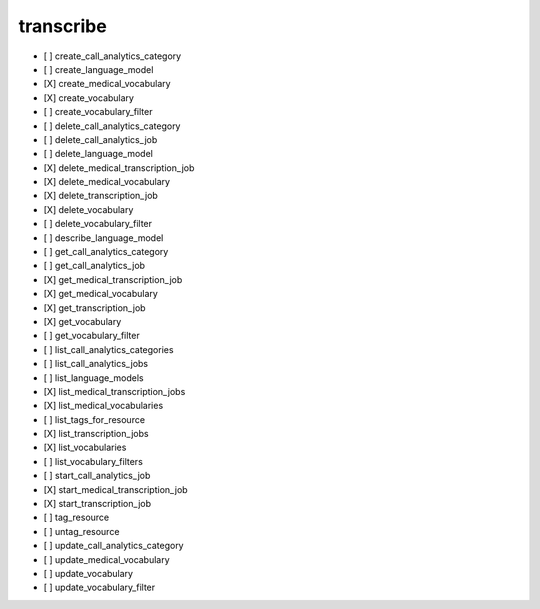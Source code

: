 .. _implementedservice_transcribe:

==========
transcribe
==========



- [ ] create_call_analytics_category
- [ ] create_language_model
- [X] create_medical_vocabulary
- [X] create_vocabulary
- [ ] create_vocabulary_filter
- [ ] delete_call_analytics_category
- [ ] delete_call_analytics_job
- [ ] delete_language_model
- [X] delete_medical_transcription_job
- [X] delete_medical_vocabulary
- [X] delete_transcription_job
- [X] delete_vocabulary
- [ ] delete_vocabulary_filter
- [ ] describe_language_model
- [ ] get_call_analytics_category
- [ ] get_call_analytics_job
- [X] get_medical_transcription_job
- [X] get_medical_vocabulary
- [X] get_transcription_job
- [X] get_vocabulary
- [ ] get_vocabulary_filter
- [ ] list_call_analytics_categories
- [ ] list_call_analytics_jobs
- [ ] list_language_models
- [X] list_medical_transcription_jobs
- [X] list_medical_vocabularies
- [ ] list_tags_for_resource
- [X] list_transcription_jobs
- [X] list_vocabularies
- [ ] list_vocabulary_filters
- [ ] start_call_analytics_job
- [X] start_medical_transcription_job
- [X] start_transcription_job
- [ ] tag_resource
- [ ] untag_resource
- [ ] update_call_analytics_category
- [ ] update_medical_vocabulary
- [ ] update_vocabulary
- [ ] update_vocabulary_filter

